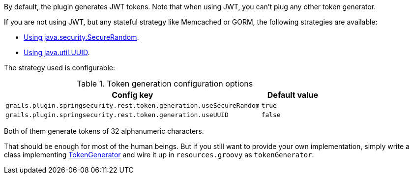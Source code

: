 By default, the plugin generates JWT tokens. Note that when using JWT, you can't plug any other token generator.

If you are not using JWT, but any stateful strategy like Memcached or GORM, the following strategies are available:

* http://alvarosanchez.github.io/grails-spring-security-rest/latest/docs/gapi/grails/plugin/springsecurity/rest/token/generation/SecureRandomTokenGenerator.html[Using java.security.SecureRandom].
* http://alvarosanchez.github.io/grails-spring-security-rest/latest/docs/gapi/grails/plugin/springsecurity/rest/token/generation/UUIDTokenGenerator.html[Using java.util.UUID].

The strategy used is configurable:

.Token generation configuration options
[cols="80,20"]
|===
| *Config key*  | *Default value*

|`grails.plugin.springsecurity.rest.token.generation.useSecureRandom`
|`true`

|`grails.plugin.springsecurity.rest.token.generation.useUUID`
|`false`
|===

Both of them generate tokens of 32 alphanumeric characters.

That should be enough for most of the human beings. But if you still want to provide your own implementation,
simply write a class implementing
http://alvarosanchez.github.io/grails-spring-security-rest/latest/docs/gapi/grails/plugin/springsecurity/rest/token/generation/TokenGenerator.html[TokenGenerator]
and wire it up in `resources.groovy` as `tokenGenerator`.